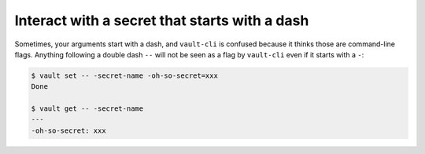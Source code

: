 Interact with a secret that starts with a dash
==============================================

Sometimes, your arguments start with a dash, and ``vault-cli`` is confused because it
thinks those are command-line flags. Anything following a double dash ``--`` will not be
seen as a flag by ``vault-cli`` even if it starts with a ``-``:

.. code:: console

   $ vault set -- -secret-name -oh-so-secret=xxx
   Done

   $ vault get -- -secret-name
   ---
   -oh-so-secret: xxx
